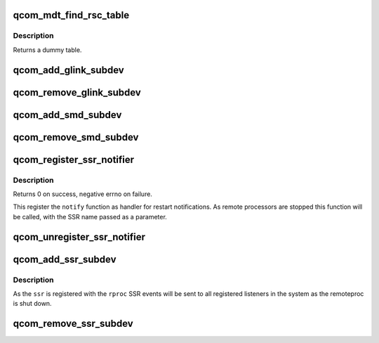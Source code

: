 .. -*- coding: utf-8; mode: rst -*-
.. src-file: drivers/remoteproc/qcom_common.c

.. _`qcom_mdt_find_rsc_table`:

qcom_mdt_find_rsc_table
=======================

.. c:function:: struct resource_table *qcom_mdt_find_rsc_table(struct rproc *rproc, const struct firmware *fw, int *tablesz)

    provide dummy resource table for remoteproc

    :param struct rproc \*rproc:
        remoteproc handle

    :param const struct firmware \*fw:
        firmware header

    :param int \*tablesz:
        outgoing size of the table

.. _`qcom_mdt_find_rsc_table.description`:

Description
-----------

Returns a dummy table.

.. _`qcom_add_glink_subdev`:

qcom_add_glink_subdev
=====================

.. c:function:: void qcom_add_glink_subdev(struct rproc *rproc, struct qcom_rproc_glink *glink)

    try to add a GLINK subdevice to rproc

    :param struct rproc \*rproc:
        rproc handle to parent the subdevice

    :param struct qcom_rproc_glink \*glink:
        reference to a GLINK subdev context

.. _`qcom_remove_glink_subdev`:

qcom_remove_glink_subdev
========================

.. c:function:: void qcom_remove_glink_subdev(struct rproc *rproc, struct qcom_rproc_glink *glink)

    remove a GLINK subdevice from rproc

    :param struct rproc \*rproc:
        rproc handle

    :param struct qcom_rproc_glink \*glink:
        reference to a GLINK subdev context

.. _`qcom_add_smd_subdev`:

qcom_add_smd_subdev
===================

.. c:function:: void qcom_add_smd_subdev(struct rproc *rproc, struct qcom_rproc_subdev *smd)

    try to add a SMD subdevice to rproc

    :param struct rproc \*rproc:
        rproc handle to parent the subdevice

    :param struct qcom_rproc_subdev \*smd:
        reference to a Qualcomm subdev context

.. _`qcom_remove_smd_subdev`:

qcom_remove_smd_subdev
======================

.. c:function:: void qcom_remove_smd_subdev(struct rproc *rproc, struct qcom_rproc_subdev *smd)

    remove the smd subdevice from rproc

    :param struct rproc \*rproc:
        rproc handle

    :param struct qcom_rproc_subdev \*smd:
        the SMD subdevice to remove

.. _`qcom_register_ssr_notifier`:

qcom_register_ssr_notifier
==========================

.. c:function:: int qcom_register_ssr_notifier(struct notifier_block *nb)

    register SSR notification handler

    :param struct notifier_block \*nb:
        notifier_block to notify for restart notifications

.. _`qcom_register_ssr_notifier.description`:

Description
-----------

Returns 0 on success, negative errno on failure.

This register the \ ``notify``\  function as handler for restart notifications. As
remote processors are stopped this function will be called, with the SSR
name passed as a parameter.

.. _`qcom_unregister_ssr_notifier`:

qcom_unregister_ssr_notifier
============================

.. c:function:: void qcom_unregister_ssr_notifier(struct notifier_block *nb)

    unregister SSR notification handler

    :param struct notifier_block \*nb:
        notifier_block to unregister

.. _`qcom_add_ssr_subdev`:

qcom_add_ssr_subdev
===================

.. c:function:: void qcom_add_ssr_subdev(struct rproc *rproc, struct qcom_rproc_ssr *ssr, const char *ssr_name)

    register subdevice as restart notification source

    :param struct rproc \*rproc:
        rproc handle

    :param struct qcom_rproc_ssr \*ssr:
        SSR subdevice handle

    :param const char \*ssr_name:
        identifier to use for notifications originating from \ ``rproc``\ 

.. _`qcom_add_ssr_subdev.description`:

Description
-----------

As the \ ``ssr``\  is registered with the \ ``rproc``\  SSR events will be sent to all
registered listeners in the system as the remoteproc is shut down.

.. _`qcom_remove_ssr_subdev`:

qcom_remove_ssr_subdev
======================

.. c:function:: void qcom_remove_ssr_subdev(struct rproc *rproc, struct qcom_rproc_ssr *ssr)

    remove subdevice as restart notification source

    :param struct rproc \*rproc:
        rproc handle

    :param struct qcom_rproc_ssr \*ssr:
        SSR subdevice handle

.. This file was automatic generated / don't edit.

